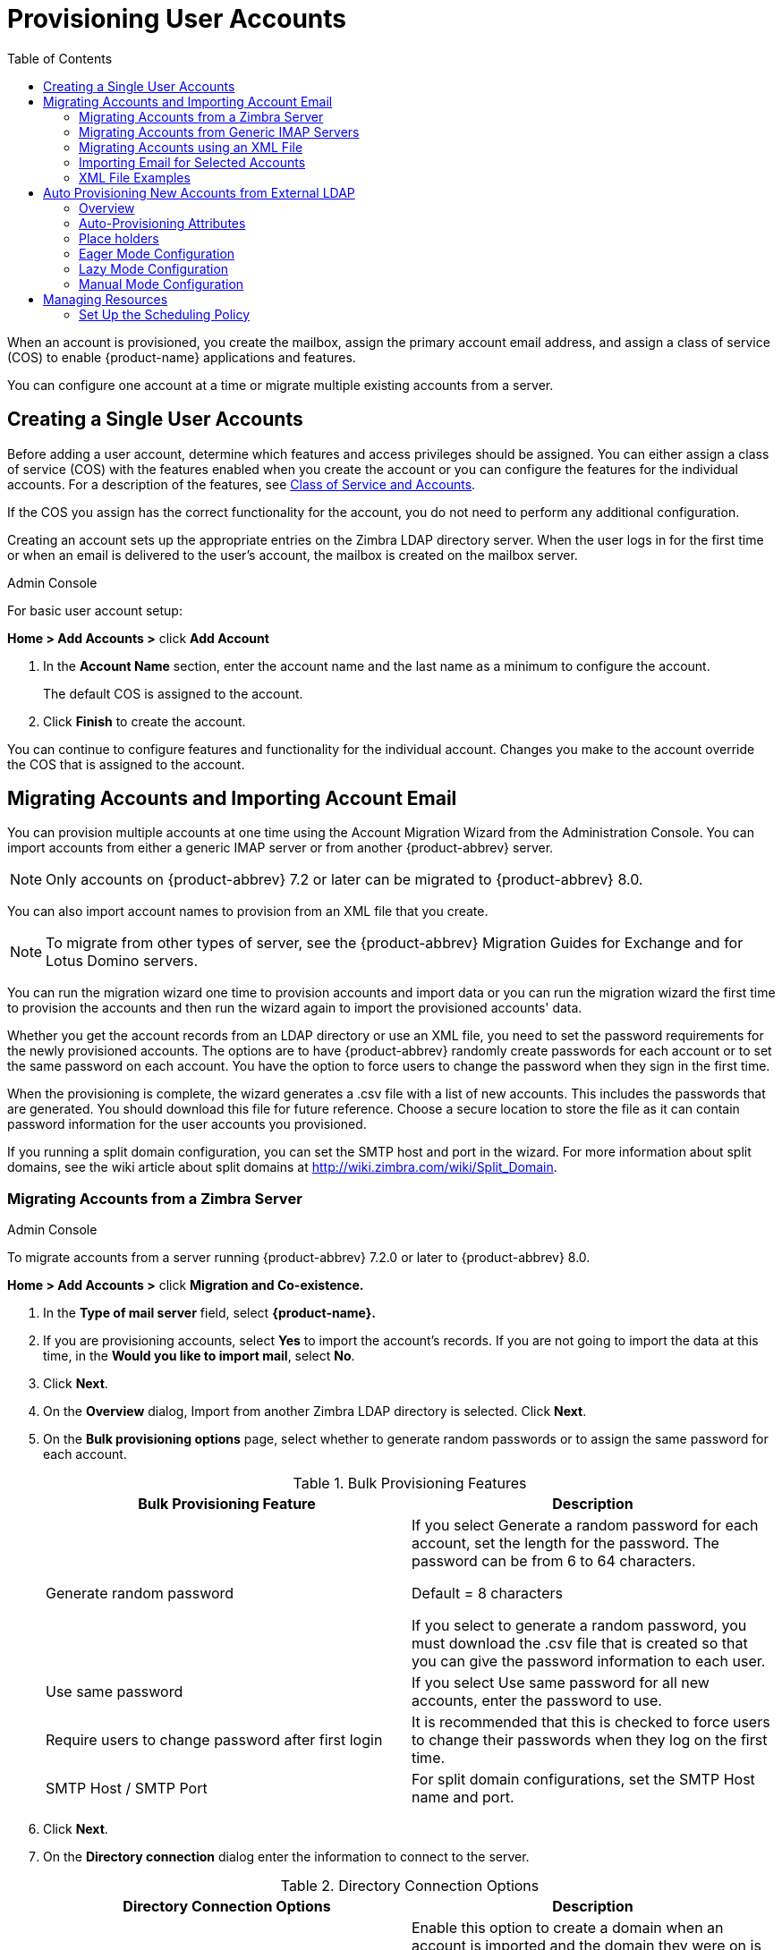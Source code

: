 = Provisioning User Accounts
:toc:

When an account is provisioned, you create the mailbox, assign the primary
account email address, and assign a class of service (COS) to enable
{product-name} applications and features.

You can configure one account at a time or migrate multiple existing
accounts from a server.

== Creating a Single User Accounts

Before adding a user account, determine which features and access
privileges should be assigned.  You can either assign a class of service
(COS) with the features enabled when you create the account or you can
configure the features for the individual accounts.  For a description of
the features, see <<class_of_service_and_accounts,Class of Service and
Accounts>>.

If the COS you assign has the correct functionality for the account, you do
not need to perform any additional configuration.

Creating an account sets up the appropriate entries on the Zimbra LDAP
directory server.  When the user logs in for the first time or when an
email is delivered to the user’s account, the mailbox is created on the
mailbox server.

.Admin Console
****
For basic user account setup:

*Home > Add Accounts >* click *Add Account*

. In the *Account Name* section, enter the account name and the last
  name as a minimum to configure the account.
+
The default COS is assigned to the account.

. Click *Finish* to create the account.

You can continue to configure features and functionality for the
individual account.  Changes you make to the account override the COS
that is assigned to the account.
****

== Migrating Accounts and Importing Account Email

You can provision multiple accounts at one time using the Account Migration
Wizard from the Administration Console.  You can import accounts from
either a generic IMAP server or from another {product-abbrev} server.

[NOTE]
Only accounts on {product-abbrev} 7.2 or later can be migrated to {product-abbrev} 8.0.

You can also import account names to provision from an XML file that you
create.

[NOTE]
To migrate from other types of server, see the {product-abbrev} Migration
Guides for Exchange and for Lotus Domino servers.

You can run the migration wizard one time to provision accounts and import
data or you can run the migration wizard the first time to provision the
accounts and then run the wizard again to import the provisioned accounts'
data.

Whether you get the account records from an LDAP directory or use an XML
file, you need to set the password requirements for the newly provisioned
accounts.  The options are to have {product-abbrev} randomly create passwords for each
account or to set the same password on each account.  You have the option
to force users to change the password when they sign in the first time.

When the provisioning is complete, the wizard generates a .csv file with a
list of new accounts.  This includes the passwords that are generated.  You
should download this file for future reference.  Choose a secure location
to store the file as it can contain password information for the user
accounts you provisioned.

If you running a split domain configuration, you can set the SMTP host and
port in the wizard.  For more information about split domains, see the wiki
article about split domains at http://wiki.zimbra.com/wiki/Split_Domain.

=== Migrating Accounts from a Zimbra Server

.Admin Console
****
To migrate accounts from a server running {product-abbrev} 7.2.0 or later to {product-abbrev} 8.0.

*Home > Add Accounts >* click *Migration and Co-existence.*

. In the *Type of mail server* field, select *{product-name}.*

.  If you are provisioning accounts, select *Yes* to import the account's
records.  If you are not going to import the data at this time, in the
*Would you like to import mail*, select *No*.

.  Click *Next*.

.  On the *Overview* dialog, Import from another Zimbra LDAP directory is
selected.  Click *Next*.

.  On the *Bulk provisioning options* page, select whether to generate
random passwords or to assign the same password for each account.
+
.Bulk Provisioning Features
[cols=",",options="header",]
|=======================================================================
|Bulk Provisioning Feature |Description

|Generate random password |

If you select Generate a random password for each account, set the length
for the password.  The password can be from 6 to 64 characters.

Default = 8 characters

If you select to generate a random password, you must download the .csv
file that is created so that you can give the password information to each
user.

|Use same password |
If you select Use same password for all new accounts, enter the password to
use.

|Require users to change password after first login |
It is recommended that this is checked to force users to change their
passwords when they log on the first time.

|SMTP Host / SMTP Port |
For split domain configurations, set the SMTP Host name and port.

|=======================================================================

. Click *Next*.

. On the *Directory connection* dialog enter the information to connect to
the server.
+
.Directory Connection Options
[cols=",a",options="header",]
|=======================================================================
|Directory Connection Options |Description

|Automatically create missing domains |
Enable this option to create a domain when an account is imported and the
domain they were on is not created.

If you do not enable this, accounts from domains that do not exist on the
server are not created.  Disabling this option makes it easy to import
accounts from specific domains that have been pre-created.

|Maximum records to fetch |
Enter the maximum number of accounts to import at one time.  The default is
0, which means that no limits are set.

|Server name, LDAP URL, Port, and Use of SSL |
* The LDAP URL is entered as `ldap://<ldapdirectory.example.com>`.
* The default port is 389, but you can change this.
* Check SSL if this is used.

|Bind DN |
The Zimbra setting is in the field by default as
`uid=zimbra,cn=admins,cn=zimbra`

|Bind password |
Enter the password for the server.

|LDAP filter |
In this field enter the LDAP search filter to run.  Here you can define
search criteria to collect the type of account information you want to
import.  The default filter in the field is (*objectclass-zimbraAccount*).
This filter includes the emailaddress, the account ID, and attributes for
the account.

|LDAP search base |
Configure the subsections of the LDAP forest to search.

|=======================================================================

. Click *Next*.
+
The *Account Migration Wizard* connects to the directory server and
generates a report showing the number of domains found; number of accounts
found on the server and how many of those accounts are already created on
{product-abbrev}.  This dialog also shows the password options you configured.

.  Review the report generated and then click *Next*.  The accounts are
provisioned on the {product-name} server.

.  Download the .csv file that lists the provisioned accounts and their
passwords.  The .csv file is deleted when you close the wizard.  If you do
not download the file, you cannot access the report later.

****

=== Migrating Accounts from Generic IMAP Servers

.Admin Console
****

Use steps in this section to provision accounts on the Zimbra server.

*Home> Add Accounts >* click *Migration and Co-existence.*

. In the *Type of mail server* field, select *Generic IMAP Server*.

. If you are provisioning accounts, select *Yes* to import the account’s
records.  If you are not going to import the data at this time, in the
Would you like to import mail, select *No*.

. Click *Next*.

.  On the *Overview* dialog, Import from another LDAP directory is
selected.  Click *Next*.

. On the *Bulk provisioning options* page, select whether to generate
random passwords or to assign the same password for each account.
+
.Bulk Provisioning Features
[cols=",",options="header",]
|=======================================================================
|Bulk Provisioning Feature |Description

|Generate random password |
If you select Generate a random password for each account, set the length
for the password.  The password can be from 6 to 64 characters.

Default = 8 characters

If you select to generate a random password, you must download the .csv
file that is created so that you can give the password information to each
user.

|Use same password |
If you select Use same password for all new accounts, enter the password to
use.

|Require users to change password after first login |
It is recommended that this is checked to force users to change their
passwords when they log on the first time.

|SMTP Host / SMTP Port |
For split domain configurations, set the SMTPHost name and port.

|=======================================================================

. Click *Next*.

. On the *Directory connection* dialog enter the information to connect to
the server.
+
.Directory Connection Options
[cols=",a",options="header",]
|=======================================================================
|Directory Connection Options |Description

|Automatically create missing domains |
Enable this option to create a domain when an account is imported and the
domain they were on is not created.

If you do not enable this, accounts from domains that do not exist on the
server are not created.  Disabling this option makes it easy to import
accounts from specific domains that have been pre-created.

|Maximum records to fetch |
Enter the maximum number of accounts to import at one time.  The default is
0, which means that no limits are set.

|Server name, LDAP URL, Port, and Use of SSL |
* The LDAP URL is entered as `ldap://<ldapdirectory.example.com>`.
* The default port is 389, but you can change this.
* Check SSL if this is used.

|Bind DN |
The Zimbra setting is in the field by default as
`uid=zimbra,cn=admins,cn=zimbra`

|Bind password |
Enter the password for the server.

|LDAP filter |
In this field enter the LDAP search filter to run.  Here you can define
search criteria to collect the type of account information you want to
import.  The default filter in the field is (*objectclass-zimbraAccount*).
This filter includes the emailaddress, the account ID, and attributes for
the account.

|LDAP search base |
Configure the subsections of the LDAP forest to search.

|=======================================================================

. Click *Next*.
+
The Migration Wizard connects to the directory server and generates a
report showing the number of domains found; number of accounts found on the
server and how many of those accounts are already created on {product-abbrev}.  This
dialog also shows the password options you configured.

. Review the report generated and then click *Next*.  The accounts are
provisioned on the {product-name} server.

. Download the .csv file that lists the provisioned accounts and their
passwords.  The .csv file is deleted when you close the wizard.  If you do
not download the file, you cannot access the report later.

****

=== Migrating Accounts using an XML File

.Admin Console
****
Use steps in this section to create an XML file with the account
information and save it to a computer you can access.

*Home > Add Accounts >* click *Migration and Co-existence.*

. In the *Type of mail server* field, select the type of server your are
migrating from.

. If you are provisioning accounts, select *Yes* to import the account’s
records.  If you are not going to import the data at this time, in the
Would you like to import mail, select *No*.

. Click *Next*.

. On the *Overview* dialog, select *Import from an XML* file.

. Click *Next*.

. The *Review* options dialog displays the number of domains; number of
accounts and the password options configured in the XML file.

. If this information is correct, click *Next*.  If this information is not
correct, fix your XML file before proceeding.
+
If you clicked *Next*, the accounts are provisioned on the {product-name}
server.

. Download the .csv file that lists the provisioned accounts and their
passwords.  The .csv file is deleted when you close the wizard.  If you do
not download the file, you cannot access the report later.

****

=== Importing Email for Selected Accounts

.Admin Console
****
Use steps in this section to specify the list of accounts whose mail you
want to import by either selecting the accounts to import data or by using
an XML file to select the accounts.

[NOTE]
Ensure that accounts are provisioned on the {product-abbrev} server before attempting
this procedure.

*Home > Add Accounts >* click *Migration and Co-existence.*

. In the *Typ*e *of mail server* field, select the type of server your are
importing the data from.

. In the *Would you like to import account records* menu, select *No*.

. In the *Would you like to import mail menu*, select *Yes*.

. Click *Next*.

. On the *Import options* dialog box, select which way you are going to
specify the accounts whose mail is being imported.

. Click *Next*.
+
If you are selecting accounts, go to step 7.  If you are using an XML
file go to step 9.

. If you are selecting the accounts to import, on the Selected Accounts
dialog box, search for the accounts to add.  You can search by domain or
user name.  If you click Search without entering text, all accounts are
returned.
+
Add the accounts to the *Accounts for data import* column.

. Click *Next*.

. If you are using an XML file with the accounts listed, browse to the
XML file to use.

. Click *Next*.

. In the IMAP Connection details dialog box, enter the information
necessary to connect to the exporting server's IMAP, this includes the
IMAP host name, port and administrator login information.

. Click *Next*.

. Review the data import options.  If the information is correct, click
*Next*.

****

=== XML File Examples

This section contains three examples of the XML file structure to
provision accounts and import data.

.Using an XML file to provision accounts
====
The following example shows an XML file that is used to provision multiple
email accounts without importing mail:

[source,xml]
----
<?xml version="1.0" encoding="UTF-8"?>
<ZCSImport>
<ImportUsers>
<User>
<sn>Sample</sn>
<givenName>Sam</givenName>
<displayName>Sam Sample</displayName>
<RemoteEmailAddress>ssample@example.com</RemoteEmailAddress>
<password>test123</password>
<zimbraPasswordMustChange>TRUE</zimbraPasswordMustChange>
</User>
<User>
<sn>Zackry</sn>
<givenName>Zak</givenName>
<displayName>Zak Zackry</displayName>
<RemoteEmailAddress>zzackry@example.com</RemoteEmailAddress>
<password>test123</password>
<zimbraPasswordMustChange>TRUE</zimbraPasswordMustChange>
</User>
</ImportUsers>
</ZCSImport>
----
====

.Using an XML file to provision accounts from externally hosted domains
====
The following example shows an XML file that is used to provision multiple
email accounts for externally hosted domain without importing mail.

In this example, the `zimbraMailTransport` attribute of newly provisioned
accounts will be set to point to external SMTP server instead of the {product-abbrev}
server.

[source,xml]
----
<?xml version="1.0" encoding="UTF-8"?>
<ZCSImport>
<SMTPHost>smtp.example.com</SMTPHost>
<SMTPPort>25</SMTPPort>
<ImportUsers>
<User>
<sn>Sample</sn>
<givenName>Sam</givenName>
<displayName>Sam Sample</displayName>
<RemoteEmailAddress>sam@example.com</RemoteEmailAddress>
</User>
<User>
<sn>Zackry</sn>
<givenName>Zak</givenName>
<displayName>Zak Zackry</displayName>
<RemoteEmailAddress>zzackry@example.com</RemoteEmailAddress>
</User>
</ImportUsers>
</ZCSImport>
----
====

.Using an XML file to import email
====

The following example shows an XML file that is used to import email for
one account via IMAP from a gmail account without provisioning the email
account in {product-abbrev}.  The account must be provisioned on {product-abbrev} before running this
type of XML file.

[source,xml]
----
<?xml version="1.0" encoding="UTF-8"?>
<ZCSImport>
<IMAPHost>imap.gmail.com</IMAPHost>
<IMAPPort>993</IMAPPort>
<ConnectionType>ssl</ConnectionType>
<UseAdminLogin>0</UseAdminLogin>
<ImportUsers>
<User>
<sn>Sample</sn>
<givenName>Sam</givenName>
<displayName>Sam Sample</displayName>
<RemoteEmailAddress>sam@example.com</RemoteEmailAddress>
<RemoteIMAPLogin>sam@example.com</RemoteIMAPLogin>
<remoteIMAPPassword>test123</remoteIMAPPassword>
</User>
</ImportUsers>
</ZCSImport>
----
====

== Auto Provisioning New Accounts from External LDAP

Auto provisioning of new accounts from external LDAP is supported via the
CLI.  This section describes the supported CLI attributes and auto
provisioning methods.

=== Overview

When an external LDAP authentication mechanism - such as external LDAP
authentication, preauth, or SPNEGO - is configured for a {product-abbrev} domain, you
can set up {product-abbrev} to automatically create user accounts on {product-abbrev}.  Primary email
address and account attributes are mapped from an external directory.You
can configure how and when new accounts should be created from the external
directory data.

Three modes are supported for auto-provisioning configuration.

[cols=",",options="header",]
|=======================================================================
|Mode |Description

|Eager |
{product-abbrev} polls the external directory for accounts to auto provision.  For this
mode, you configure how often the external directory is polled for new
users, the maximum number of users to process at each interval, and which
domains are scheduled for account auto provision on specified servers.

Guidelines are provided in <<eager_mode_configuration,Eager Mode
Configuration>>.

| Lazy |
If a user logs into ZWC the first time through one of the authentication
mechanisms supported for auto provisioning, and if the user does not exist
in the {product-abbrev} directory, a new account is automatically created in {product-abbrev} for
this user.

Guidelines are provided in <<lazy_mode_configuration,Lazy Mode
Configuration>>.

|Manual |
Auto provisioning does not occurs: instead, the administrator manually
searches from the configured external auto-provisioning LDAP source and
selects an entry from the search result to create the corresponding Zimbra
account for the external entry.

Guidelines are provided in <<manual_mode_configuration,Manual Mode
Configuration>>.

|=======================================================================

When an account is created, the account name (consisting of the characters
alongside the @ symbol) is mapped from a user attribute on the external
directory that you define in `zimbraAutoProvAccountNameMap`.  Other account
information, such as first and last name, phone numbers, and address, is
populated from the attributes mapped from the external directory based on
`zimbraAutoProvAttrMap`.  You can review the external directory’s
attributes to determine those that should be mapped to a Zimbra attribute.

The COS assignment for auto-provisioned accounts is identical to the way
that COS is determined for manually provisioned accounts:

* If a COS is defined for the domain, this COS is assigned to the accounts
that are created.

* If a domain COS is not defined, the {product-abbrev} default COS is assigned.

You can configure a *Welcome* email message to be sent to newly created
accounts.  The subject and body of this email can be configured with
`AutoProvNotification*` attributes on the domain.

=== Auto-Provisioning Attributes

The attributes listed in this section can be used with the `zmprov` command
to configure auto provisioning of new accounts with an external LDAP
directory.

`zimbraAutoProvMode`::

    Set auto provision mode as either EAGER, LAZY, and/or MANUAL.  Multiple
    auto-provisioning modes can be enabled on a domain.

`zimbraAutoProvAuthMech`::

    Set type of authentication mechanism - as either LDAP, PREAUTH, KRB^,
    or SPNEGO - to enable for LAZY mode.  Once a user authenticates via the
    specified authentication mechanism, and if the user account does not
    yet exist in the Zimbra directory, an account will be automatically
    created in the Zimbra directory.

`zimbraAutoProvLdapURL`::

    Set the LDAP URL of the external LDAP source for auto provisioning

`zimbraAutoProvLdapStartTlsEnabled`::

    Enable (TRUE) or disable (FALSE) the StartTLS protocol when accessing
    the external LDAP server for auto provisioning.
+
Default = FALSE.

`zimbraAutoProvLdapAdminBindDn`::

    Defines the LDAP search bind DN for auto provisioning.

`zimbraAutoProvLdapAdminBindPassword`::

   Set the LDAP search admin bind password for auto provisioning.

`zimbraAutoProvLdapSearchBase`::

    Set the LDAP search base for auto provisioning, used in conjunction
    with zimbra `zimbraAutoProvLdapSearchFilter`.
+
If not set, LDAP root DSE will be used.

`zimbraAutoProvLdapSearchFilter`::

    Defines the LDAP search filter template for account auto provisioning.
    For LAZY mode, either `zimbraAutoProvLdapSearchFilter`
+
or
+
`zimbraAutoProvLdapBindDn` must be set.
+
If both are set, `zimbraAutoProvLdapSearchFilter` will take precedence.
See <<auto_provisioning_placeholders,Place Holders>> for supported
placeholders.

`zimbraAutoProvLdapBindDn`::

    Defines the LDAP external DN template for account auto provisioning.  For
    LAZY mode, either `zimbraAutoProvLdapSearchFilter`
+
or
+
`zimbraAutoProvLdapBindDn` must be set.
+
If both are set, `zimbraAutoProvLdapSearchFilter` will take precedence.
See <<auto_provisioning_placeholders,Place Holders>> for supported
placeholders.

`zimbraAutoProvAccountNameMap`::

    Defines the attribute name in the external directory that contains
    local part of the account name.  This is the name used to create the
    Zimbra account.  If this is not specified, the local part of the
    account name is the principal user used to authenticated to Zimbra.

`zimbraAutoProvAttrMap`::

    Defines the attribute map for mapping attribute values from the
    external entry to Zimbra account attributes.  Values are in the format
    of `{external attribute}={zimbra attribute}`.  If this is not set, no
    attributes from the external directory are populated in Zimbra account.
+
[IMPORTANT]
--
Invalid mapping configuration will cause the account creation to fail.  Bad
mapping may be due to conditions such as:

* Invalid external attribute name.
* Invalid Zimbra attribute name.
* External attribute contains multiple values; the Zimbra attribute
  contains only a single value.
* Syntax violation (such as external attribute=string, but Zimbra
attribute=integer).
--

`zimbraAutoProvNotificationFromAddress`::

    Defines the email address to put in the *From* header for the Welcome
    email sent to the newly created account.  If not set, no notification
    email is sent to the newly created account.

`zimbraAutoProvNotificationSubject`::

    Template used to construct the subject of the notification message sent
    to the user when the user's account is auto provisioned.
+
Supported variables: `${ACCOUNT_ADDRESS}`, `${ACCOUNT_DISPLAY_NAME}`

`zimbraAutoProvNotificationBody`::

    Template used to construct the subject of the notification message sent
    to the user when the user’s account is auto provisioned.
+
Supported variables: `${ACCOUNT_ADDRESS}`, `${ACCOUNT_DISPLAY_NAME}`

`zimbraAutoProvListenerClass`::

    Domain setting to define the class name of auto provision listener.
    The class must implement the
    `com.zimbra.cs.account.Account.AutoProvisionListener` interface.  The
    singleton listener instance is invoked after each account is auto
    created in Zimbra.  Listener can be pluthe gged in as a server
    extension to handle tasks like updating the account auto provision
    status in the external LDAP directory.
+
At each eager provision interval, {product-abbrev} does an LDAP search based on the
value configured in `zimbraAutoProvLdapSearchFilter`.  Returned entries
from this search are candidates to be auto provisioned in this batch.  The
`zimbraAutoProvLdapSearchFilter` should include an assertion that will only
hit entries in the external directory that have not yet been provisioned in
{product-abbrev}, otherwise it's likely the same entries will be repeated pulled in to
{product-abbrev}.  After an account is auto provisioned in {product-abbrev},
`com.zimbra.cs.account.Account.AutoProvisionListener.postCreate
(Domain domain, Account acct, String external DN)` will be called by the
auto provisioning framework.  Customer can implement the
AutoProvisionListener interface in a {product-abbrev} server extension and get their
`AutoProvisionListener.postCreate()` get called.  The implementation of
customer's post Create method can be, for example, setting an attribute
in the external directory on the account just provisioned in {product-abbrev}.  The
attribute can be included as a condition in the
`zimbraAutoProvLdapSearchFilter`, so the entry won't be returned again by
the LDAP search in the next interval.

`zimbraAutoProvBatchSize`::

    Domain | Global setting to define the maximum number of accounts to
    process in each interval for EAGER auto provision.

`zimbraAutoProvScheduledDomains`::

    Server attribute that lists the domains scheduled for EAGER auto
    provision on this server.  Scheduled domains must have EAGER mode
    enabled in `zimbraAutoProvMode`.  Multiple domains can be scheduled on a
    server for EAGER auto provision.  Also, a domain can be scheduled on
    multiple servers for EAGER auto provision.

`zimbraAutoProvPollingInterval`::

    Domain | Global setting to define the interval between successive
    polling and provisioning accounts in EAGER mode.  The actual interval
    might take longer since it can be affected by two other factors:
    `zimbraAutoProvBatchSize` and number of domains configured in
    `zimbraAutoProvScheduledDomains`.
+
At each interval, the auto provision thread iterates through all domains in
`zimbraAutoProvScheduledDomains` and auto creates accounts up to
`domain.zimbraAutoProvBatchSize`.  If that process takes longer than
`zimbraAutoProvPollingInterval` than the next iteration starts immediately
instead of waiting for `zimbraAutoProvPollingInterval` amount of time.
+
* If set to 0 when server starts up, the auto provision thread will not
start.
* If changed from a non-0 value to 0 while server is running, the auto
provision thread will be shutdown.
* If changed from 0 to a non-0 value while server is running, the auto
provision thread will be started.

=== Place holders

Table 22: Place holders for use with auto provisioning attributes

[cols=",,",options="header",]
|=======================================================================
|Tag |Description |Result

|%/n |User name and the @ symbol  |This returns _user1@domain.com_

|%u |User name without the @ symbol  |This returns _user1_.

|%d |Domain  |This returns _domain_._com_

|%D |Domain as dc |This returns _domain,dc=com_

|=======================================================================

[[eager_mode_configuration]]
=== Eager Mode Configuration
.CLI
****

With Eager mode, {product-abbrev} polls the external directory for accounts to auto
provision.  You configure how often the external directory is polled for
new users, the maximum number of users to process at each interval, and the
domains to be scheduled for account auto-provisioning on specified servers.

. Log in to the {product-abbrev} server as zimbra and type zmprov at the command
prompt.

. Enable EAGER mode on the domain.
+
[source,bash]
----
md <domain.com> zimbraAutoProvMode EAGER
----

. Set the maximum number of accounts to process in each interval
+
[source,bash]
----
md <domain.com> zimbraAutoProvBatchSize <#>
----

. Configure the interval (in minutes) between polling and provisioning of
accounts.  This must be set to a non-0 value for the auto provisioning
thread to start.
+
Default =15 minutes.
+
[source,bash]
----
ms <server.com> zimbraAutoProvPollingInterval <x minutes>
----

. Select the domains to be scheduled for auto provisioning.  Multiple
domains can be scheduled on the server.
+
A domain can be scheduled on multiple servers.
+
[source,bash]
----
ms <server.com> +zimbraAutoProvScheduledDomains <domain1.com> +zimbraAutoProvScheduledDomains <domain2.com>
----

. Configure the external LDAP settings:

.. LDAP URL
+
[source,bash]
----
md <domain.com> zimbraAutoProvLdapURL “ldap:// xxx.xxx.xxx.xxx:<port>
----
+
The LDAP port is typically 389.

.. (Optional) Enable StartTls.
+
[source,bash]
----
md <domain.com> zimbraAutoProvLdapStartTlsEnabled TRUE
----

.. LDAP admin bind DN for auto provision:
+
[source,bash]
----
md <domain.com> zimbraAutoProvLdapAdminBindDn "cn=admin, dc=autoprov, dc=company, dc=com"
----

.. Administrator’s LDAP search bind password for auto provision.
+
[source,bash]
----
md <example.com> zimbraAutoProvLdapAdminBindPassword <password>
----

.. Search template to use when searching for users to auto provision.
+
Example using the LDAP search filter:
+
[source,bash]
----
md <domain.com> zimbraAutoProvLdapSearchFilter “(uid=<%placeholder>)”
----
+
Refer to <<auto_provisioning_placeholders,Place Holders>> for supported
placeholders.

..  LDAP search base for auto provisioning
+
This is the location in the directory from which the LDAP search begins.
This is used with `zimbraAutoProvLdapSearchFilter`.  If this is not set, the
LDAP directory root, `rootDSE`, is the starting point.
+
[source,bash]
----
md <domain.com> zimbraAutoProvLdapSearchBa

md <domain.com> zimbraAutoProvLdapBindDn <“placeholder1”>
----
+
Refer to <<auto_provisioning_placeholders,Place Holders>> for supported
placeholders.

. (Optional) Define the attribute name that is mapped to the local part of
the account name on the external directory.  This is used to define the
account name on {product-abbrev}.  If this is not specified, the local part of the
account name is the principal user name used to authenticate to {product-abbrev}.
+
[source,bash]
----
md <domain.com> zimbraAutoProvAccountNameMap < value>
----

. (Optional) Map the attribute values from the external entry to the {product-abbrev}
account attributes.  If this is not set up, no attributes from the external
directory are populated in the {product-abbrev} directory.  The value is mapped in the
form of `{external attribute}={zimbra attribute}`.
+
[IMPORTANT]
Invalid mapping configuration will cause the account creating to fail.
+
To map the "sn" value on the external entry to "displayName" on the
Zimbra account and map description value on the external entry to
description on the {product-abbrev} account, type
+
[source,bash]
----
md <domain.com> +zimbraAutoProvAttrMap sn=displayName +zimbraAutoProvAttrMap description=description
----

. (Optional) If you want to send a Welcome email to new accounts, enter the
_from_ address of the originator.
+
[source,bash]
----
md <domain.com> zimbraAutoProvNotificationFromAddress <name@domain.com>
----

.  To exit zmprov, type
+
[source,bash]
----
exit
----
****

=== Lazy Mode Configuration
.CLI
****
Lazy mode auto provisioning automatically creates a new account after a
user authenticates from an external authentication mechanisms (LDAP,
preauth, Kerberos 5, and/or Spnego).

. Log in to the {product-abbrev} server as zimbra and type zmprov at the command
prompt.

. Enable LAZY mode,
+
[source,bash]
----
md <domain.com> zimbraAutoProvMode LAZY
----

. Select the external authentication mechanism for the LAZY mode: LDAP,
PREAUTH, KRB5, SPNEGO.  You can specify multiple authentication mechanisms.
+
[source,bash]
----
md <example.com> zimbraAutoProvAuthMech <type> +zimbraAutoProvAuthMech <type2>
----

. Configure the external LDAP settings

..  LDAP URL:
+
[source,bash]
----
md <domain.com> zimbraAutoProvLdapURL "ldap:// xxx.xxx.xxx.xxx:<port>"
----
+
The LDAP port is usually 389.

..  (Optional) Enable StartTls
+
[source,bash]
----
md <domain.com> zimbraAutoProvLdapStartTlsEnabled TRUE
----

..  LDAP Admin bind DN for auto provision in the format
`cn=<LDAPadmin_name>, dc=autoprov, dc=<company_name>, dc=<com>`
+
[source,bash]
----
md <domain.com> zimbraAutoProvLdapAdminBindDn <"bindDN">
----
+
For example, `"cn=admin, dc=autoprov, dc=company, dc=com"`

..  Administrator’s LDAP search bind password for auto provision.
+
[source,bash]
----
md <example.com> zimbraAutoProvLdapAdminBindPassword <password>
----

..  (Optional) Search template to use when searching for users to auto
provision.
+
Example: using LDAP search filter:
+
[source,bash]
----
md <domain.com> zimbraAutoProvLdapSearchFilter <"placeholder">
----
+
Refer to <<auto_provisioning_placeholders,Place Holders>> for supported
placeholders.
+
[NOTE]
zimbraAutoProvLdapSearchFilter or zimbraAutoProvLdapBindDn MUST be
configured for LAZY mode.

..  LDAP search base for auto provision.
This is the location in the directory from which the LDAP search begins.
This is used with `zimbraAutoProvLdapSearchFilter`.  If this is not set,
the LDAP directory root, `rootDSE`, is the starting point.
+
[source,bash]
----
md <domain.com> zimbraAutoProvLdapSearchBase <"location">
----
+
For example, `"dc=autoprov,dc=company,dc-com"`

..  (Optional) Define the LDAP external DN template for account
provisioning.
+
[source,bash]
----
md <domain.com> zimbraAutoProvLdapBindDn "uid=%<placeholder1>, %<placeholder2>"
----
+
Refer to <<auto_provisioning_placeholders,Place Holders>> for supported placeholders.

. (Optional) Identify the attribute name on the external entry that
contains the local part of the account name to be provisioned in {product-abbrev}.  If
this is not specified, the local part of the account name is the principal
user used to authenticate to {product-abbrev}.
+
[source,bash]
----
md <domain.com> zimbraAutoProvAccountNameMap <value>
----

. (Optional) Map the attribute values from the external entry to the {product-abbrev}
account attributes.  If this is not set up, no attributes from the external
directory are populated in the {product-abbrev} directory.  Value is in the form of
`{external attribute}={zimbra attribute}`.
+
To map the *sn* value on the external entry to *displayName* on the Zimbra
account and map description value on the external entry to description on
the {product-abbrev} account, type as
+
[source,bash]
----
md <domain.com> +zimbraAutoProvAttrMap sn=displayName +zimbraAutoProvAttrMap description=description
----

. (Optional)  If you want to send a *Welcome* email to new accounts, enter
the _from_ address of the originator.
+
[source,bash]
----
md <domain.com> zimbraAutoProvNotificationFromAddress <name@domain.com>
----

. Exit zmprov, type `exit`.
****

=== Manual Mode Configuration

.CLI
****
Use the Manual Mode setting to disable auto provisioning with an external
LDAP server.

. Log in to the {product-abbrev} server as zimbra and type zmprov at the
command prompt.

. Enable MANUAL mode:
+
[source,bash]
----
md <domain.com> zimbraAutoProvMode MANUAL
----
****

== Managing Resources

A resource is a location or equipment that can be scheduled for a meeting.
Each meeting room location and other non-location specific resources such
as AV equipment is set up as a resource account.  The *Addresses >
Resources* section in the Administration Console shows all resources that
are configured for {product-name}.

User accounts with the Calendar feature can select these resources for
their meetings.  The resource accounts automatically accept or reject
invitations based on availability.

Administrators do not need to monitor these mailboxes on a regular basis.
The contents of the resource mailboxes are purged according to the mail
purge policies.

A Resource Wizard guides you through the resource configuration.  You can
configure the account with the following details about the resource:

* Type of resource, either location or equipment

* Scheduling policy

* Forwarding address to receive a copy of the invite

* Description of the resource

* Contact information, which can be a person to contact if there are issues

* Location information, including room name, specific building location
including building and address, and room capacity

* Customize auto response message and signatures to be used in the reply
email messages

When you create a resource account, a directory account is created in the
LDAP server.

To schedule a resource, users invite the equipment resource and/or location
to a meeting.  When they select the resource, they can view the description
of the resource, contact information and free/busy status for the resource,
if these are set up.

When the meeting invite is sent, an email is sent to the resource account,
and, based on the scheduling policy, if the resource is free the meeting is
automatically entered in the resource’s calendar and the resource is shown
as Busy.

=== Set Up the Scheduling Policy

The scheduling policy establishes how the resource’s calendar is
maintained.  The following resource scheduling values can be set up:

* *Auto decline all recurring appointments*.  This value is enabled when
theresource can be scheduled for only one meeting at a time.  No recurring
appointments can be scheduled for this resource.

* *Auto accept if available, auto-decline on conflict*.  When this option
isselected, the resource account automatically accepts appointments unless
the resource is already scheduled.  The free/busy times can be viewed.  You
can modify the auto-decline rule to accept some meetings that conflict.

* *Manual accept, auto decline on conflict*.  When this option is selected,
theresource account automatically declines all appointments that conflict.
Appointment requests that do not conflict are marked as tentative in the
resource calendar and must be manually accepted.  If you set this up,
configure the forwarding address so a copy of the invite is sent to the
account that can manually accept the invitation.  You can modify the
auto-decline rule to accept some meetings that conflict.

* *Auto accept always*.  The resource account automatically accepts
allappointments that are scheduled.  In this case, free/busy information is
not maintained, thus more than one meeting could schedule the resource at
the same time.  Because the resource always accepts the invitation, the
suggested use for this policy would be for a frequently used location off
premises that you want the location address to be included in the invite to
attendees.

* *No auto accept or decline*.  The resource account is manually managed.
Adelegated user must log into the resource account and accept or decline
all requests.

*Conflict Rules* For accounts that include the auto decline on conflict
value, youcan set up a threshold, either as a number of conflicts or as a
percentage of all the recurring appointments to partially accept recurring
appointments.

*Maximum allowed number of conflicts* and/or *Maximum allowed percent of
conflicts* are configured to allow a recurring resource to be scheduled
even if itis not available for all the requested recurring appointment
dates.

The resource accepts appointments even if there are conflicts until either
the number of conflicts reaches the maximum allowed or the maximum
percentage of conflicts allowed.  In order for partial acceptance of a
series to work, both fields must be set to nonzero values.

==== Manage Resource Accounts

You can log on to the resource account and set preferences for the
resource.  The *Resource Accounts Preference > Calendar* can be configured
to let users manage the Resource’s Calendar.  You can configure the
following options to manage the resource.

* An address to forward invites.  If the forwarding address was set up when
the account was provisioned, you can change the address

* Who can use this resource.  In the Permissions section, Invites, select
*Allow only the following internal users to invite me to meetings* and add
*theappropriate users' email addresses to the list.

You can share the resource calendar with a user and give the user Manager
rights.  Users delegated as Manager have full administrative rights for
that calendar.  They can view, edit, add, remove, accept or decline the
invites.
